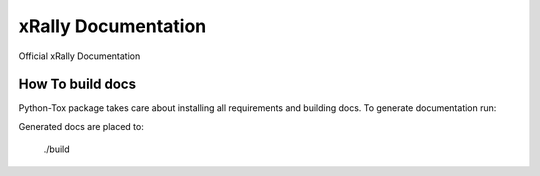 ====================
xRally Documentation
====================

Official xRally Documentation

How To build docs
-----------------

Python-Tox package takes care about installing all requirements and building
docs. To generate documentation run:

.. console::
    tox -e docs

Generated docs are placed to:

  ./build
